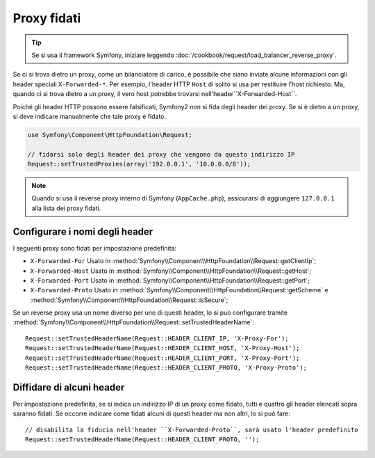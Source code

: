 .. index::
   single: Request; Proxy fidati

Proxy fidati
============

.. tip::

    Se si usa il framework Symfony, iniziare leggendo
    :doc:`/cookbook/request/load_balancer_reverse_proxy`.

Se ci si trova dietro un proxy, come un bilanciatore di carico, è possibile che
siano inviate alcune informazioni con gli header speciali ``X-Forwarded-*``.
Per esempio, l'header HTTP ``Host`` di solito si usa per restituire
l'host richiesto. Ma, quando ci si trova dietro a un proxy, il vero host potrebbe
trovarsi nell'header``X-Forwarded-Host``.

Poiché gli header HTTP possono essere falsificati, Symfony2 *non* si fida degli
header dei proxy. Se si è dietro a un proxy, si deve indicare manualmente che
tale proxy è fidato.

.. versionadded:: 2.3
    È stato aggiunto il supporto alla notazione CIDR , quindi si possono inserire
    intere sottoreti (p.e. ``10.0.0.0/8``, ``fc00::/7``).

.. code-block:: php

    use Symfony\Component\HttpFoundation\Request;

    // fidarsi solo degli header dei proxy che vengono da questo indirizzo IP
    Request::setTrustedProxies(array('192.0.0.1', '10.0.0.0/8'));

.. note::

   Quando si usa il reverse proxy interno di Symfony (``AppCache.php``), assicurarsi di aggiungere
   ``127.0.0.1`` alla lista dei proxy fidati.


Configurare i nomi degli header
-------------------------------

I seguenti proxy sono fidati per impostazione predefinita:

* ``X-Forwarded-For`` Usato in :method:`Symfony\\Component\\HttpFoundation\\Request::getClientIp`;
* ``X-Forwarded-Host`` Usato in :method:`Symfony\\Component\\HttpFoundation\\Request::getHost`;
* ``X-Forwarded-Port`` Usato in :method:`Symfony\\Component\\HttpFoundation\\Request::getPort`;
* ``X-Forwarded-Proto`` Usato in :method:`Symfony\\Component\\HttpFoundation\\Request::getScheme` e :method:`Symfony\\Component\\HttpFoundation\\Request::isSecure`;

Se un reverse proxy usa un nome diverso per uno di questi header, lo si può
configurare tramite :method:`Symfony\\Component\\HttpFoundation\\Request::setTrustedHeaderName`::

    Request::setTrustedHeaderName(Request::HEADER_CLIENT_IP, 'X-Proxy-For');
    Request::setTrustedHeaderName(Request::HEADER_CLIENT_HOST, 'X-Proxy-Host');
    Request::setTrustedHeaderName(Request::HEADER_CLIENT_PORT, 'X-Proxy-Port');
    Request::setTrustedHeaderName(Request::HEADER_CLIENT_PROTO, 'X-Proxy-Proto');

Diffidare di alcuni header
--------------------------

Per impostazione predefinita, se si indica un indirizzo IP di un proxy come fidato, tutti e quattro gli header
elencati sopra saranno fidati. Se occorre indicare come fidati alcuni di questi header ma
non altri, lo si può fare::

    // disabilita la fiducia nell'header ``X-Forwarded-Proto``, sarà usato l'header predefinito
    Request::setTrustedHeaderName(Request::HEADER_CLIENT_PROTO, '');
